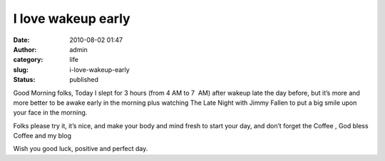 I love wakeup early
###################
:date: 2010-08-02 01:47
:author: admin
:category: life
:slug: i-love-wakeup-early
:status: published

\ |image0|\ Good Morning folks, Today I slept for 3 hours (from 4 AM to
7  AM) after wakeup late the day before, but it’s more and more better
to be awake early in the morning plus watching The Late Night with Jimmy
Fallen to put a big smile upon your face in the morning.

Folks please try it, it’s nice, and make your body and mind fresh to
start your day, and don’t forget the Coffee |Open-mouthed smile|, God
bless Coffee and my blog |Open-mouthed smile|\ 

Wish you good luck, positive and perfect day.

.. |image0| image:: http://parkerlab.bio.uci.edu/pictures/photography%20pictures/Early%20morning%20photographers,%20Death%20Valley.jpg
   :width: 354px
   :height: 226px
   :target: http://parkerlab.bio.uci.edu/pictures/photography%20pictures/Early%20morning%20photographers,%20Death%20Valley.jpg
.. |Open-mouthed smile| image:: http://www.emadmokhtar.com/wp-content/uploads/2011/11/wlEmoticon-openmouthedsmile_2.png
   :class: wlEmoticon wlEmoticon-openmouthedsmile

